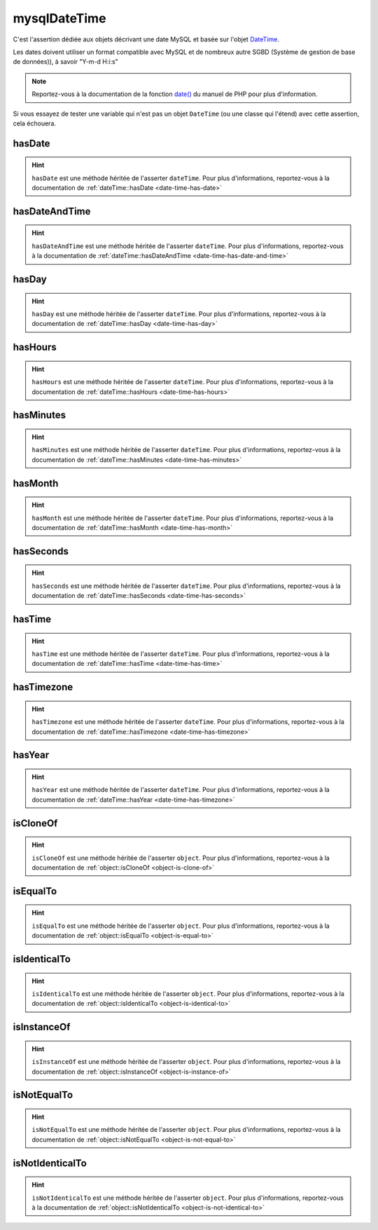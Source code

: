 .. _mysql-date-time:

mysqlDateTime
*************

C'est l'assertion dédiée aux objets décrivant une date MySQL et basée sur l'objet `DateTime <http://php.net/datetime>`_.

Les dates doivent utiliser un format compatible avec MySQL et de nombreux autre SGBD (Système de gestion de base de données)), à savoir "Y-m-d H:i:s"

.. note::
   Reportez-vous à la documentation de la fonction `date() <http://php.net/date>`_ du manuel de PHP pour plus d'information.

Si vous essayez de tester une variable qui n'est pas un objet ``DateTime`` (ou une classe qui l'étend) avec cette assertion, cela échouera.

.. _mysql-date-time-has-date:

hasDate
=======

.. hint::
   ``hasDate`` est une méthode héritée de l'asserter ``dateTime``.
   Pour plus d'informations, reportez-vous à la documentation de :ref:`dateTime::hasDate <date-time-has-date>`


.. _mysql-date-time-has-date-and-time:

hasDateAndTime
==============

.. hint::
   ``hasDateAndTime`` est une méthode héritée de l'asserter ``dateTime``.
   Pour plus d'informations, reportez-vous à la documentation de :ref:`dateTime::hasDateAndTime <date-time-has-date-and-time>`


.. _mysql-date-time-has-day:

hasDay
======

.. hint::
   ``hasDay`` est une méthode héritée de l'asserter ``dateTime``.
   Pour plus d'informations, reportez-vous à la documentation de :ref:`dateTime::hasDay <date-time-has-day>`


.. _mysql-date-time-has-hours:

hasHours
========

.. hint::
   ``hasHours`` est une méthode héritée de l'asserter ``dateTime``.
   Pour plus d'informations, reportez-vous à la documentation de :ref:`dateTime::hasHours <date-time-has-hours>`


.. _mysql-date-time-has-minutes:

hasMinutes
==========

.. hint::
   ``hasMinutes`` est une méthode héritée de l'asserter ``dateTime``.
   Pour plus d'informations, reportez-vous à la documentation de :ref:`dateTime::hasMinutes <date-time-has-minutes>`


.. _mysql-date-time-has-month:

hasMonth
========

.. hint::
   ``hasMonth`` est une méthode héritée de l'asserter ``dateTime``.
   Pour plus d'informations, reportez-vous à la documentation de :ref:`dateTime::hasMonth <date-time-has-month>`


.. _mysql-date-time-has-seconds:

hasSeconds
==========

.. hint::
   ``hasSeconds`` est une méthode héritée de l'asserter ``dateTime``.
   Pour plus d'informations, reportez-vous à la documentation de :ref:`dateTime::hasSeconds <date-time-has-seconds>`


.. _mysql-date-time-has-time:

hasTime
=======

.. hint::
   ``hasTime`` est une méthode héritée de l'asserter ``dateTime``.
   Pour plus d'informations, reportez-vous à la documentation de :ref:`dateTime::hasTime <date-time-has-time>`


.. _mysql-date-time-has-timezone:

hasTimezone
===========

.. hint::
   ``hasTimezone`` est une méthode héritée de l'asserter ``dateTime``.
   Pour plus d'informations, reportez-vous à la documentation de :ref:`dateTime::hasTimezone <date-time-has-timezone>`


.. _mysql-date-time-has-year:

hasYear
=======

.. hint::
   ``hasYear`` est une méthode héritée de l'asserter ``dateTime``.
   Pour plus d'informations, reportez-vous à la documentation de :ref:`dateTime::hasYear <date-time-has-timezone>`


.. _mysql-date-time-is-clone-of:

isCloneOf
=========

.. hint::
   ``isCloneOf`` est une méthode héritée de l'asserter ``object``.
   Pour plus d'informations, reportez-vous à la documentation de :ref:`object::isCloneOf <object-is-clone-of>`


.. _mysql-date-time-is-equal-to:

isEqualTo
=========

.. hint::
   ``isEqualTo`` est une méthode héritée de l'asserter ``object``.
   Pour plus d'informations, reportez-vous à la documentation de :ref:`object::isEqualTo <object-is-equal-to>`


.. _mysql-date-time-is-identical-to:

isIdenticalTo
=============

.. hint::
   ``isIdenticalTo`` est une méthode héritée de l'asserter ``object``.
   Pour plus d'informations, reportez-vous à la documentation de :ref:`object::isIdenticalTo <object-is-identical-to>`


.. _mysql-date-time-is-instance-of:

isInstanceOf
============

.. hint::
   ``isInstanceOf`` est une méthode héritée de l'asserter ``object``.
   Pour plus d'informations, reportez-vous à la documentation de :ref:`object::isInstanceOf <object-is-instance-of>`


.. _mysql-date-time-is-not-equal-to:

isNotEqualTo
============

.. hint::
   ``isNotEqualTo`` est une méthode héritée de l'asserter ``object``.
   Pour plus d'informations, reportez-vous à la documentation de :ref:`object::isNotEqualTo <object-is-not-equal-to>`


.. _mysql-date-time-is-not-identical-to:

isNotIdenticalTo
================

.. hint::
   ``isNotIdenticalTo`` est une méthode héritée de l'asserter ``object``.
   Pour plus d'informations, reportez-vous à la documentation de :ref:`object::isNotIdenticalTo <object-is-not-identical-to>`
